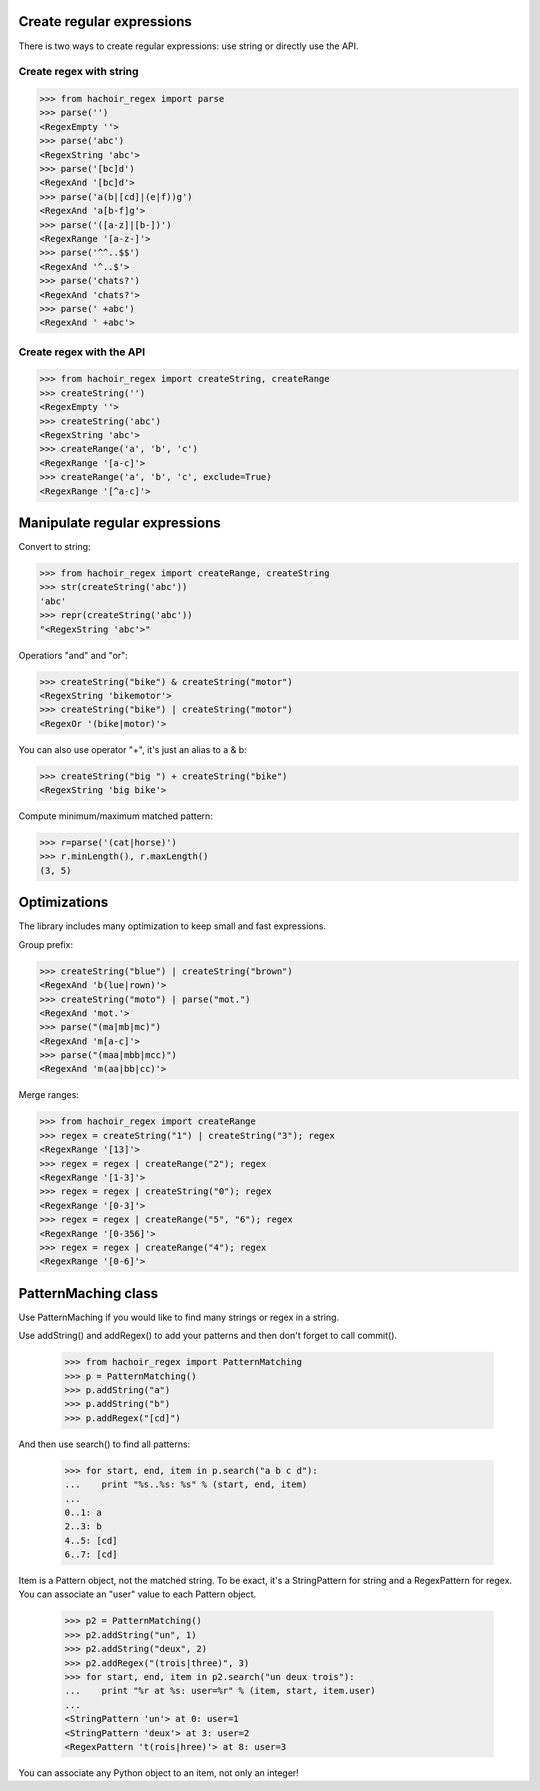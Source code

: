 Create regular expressions
==========================

There is two ways to create regular expressions: use string or directly
use the API.

Create regex with string
------------------------

>>> from hachoir_regex import parse
>>> parse('')
<RegexEmpty ''>
>>> parse('abc')
<RegexString 'abc'>
>>> parse('[bc]d')
<RegexAnd '[bc]d'>
>>> parse('a(b|[cd]|(e|f))g')
<RegexAnd 'a[b-f]g'>
>>> parse('([a-z]|[b-])')
<RegexRange '[a-z-]'>
>>> parse('^^..$$')
<RegexAnd '^..$'>
>>> parse('chats?')
<RegexAnd 'chats?'>
>>> parse(' +abc')
<RegexAnd ' +abc'>

Create regex with the API
-------------------------

>>> from hachoir_regex import createString, createRange
>>> createString('')
<RegexEmpty ''>
>>> createString('abc')
<RegexString 'abc'>
>>> createRange('a', 'b', 'c')
<RegexRange '[a-c]'>
>>> createRange('a', 'b', 'c', exclude=True)
<RegexRange '[^a-c]'>


Manipulate regular expressions
==============================

Convert to string:

>>> from hachoir_regex import createRange, createString
>>> str(createString('abc'))
'abc'
>>> repr(createString('abc'))
"<RegexString 'abc'>"

Operatiors "and" and "or":

>>> createString("bike") & createString("motor")
<RegexString 'bikemotor'>
>>> createString("bike") | createString("motor")
<RegexOr '(bike|motor)'>

You can also use operator "+", it's just an alias to a & b:

>>> createString("big ") + createString("bike")
<RegexString 'big bike'>

Compute minimum/maximum matched pattern:

>>> r=parse('(cat|horse)')
>>> r.minLength(), r.maxLength()
(3, 5)


Optimizations
=============

The library includes many optimization to keep small and fast expressions.

Group prefix:

>>> createString("blue") | createString("brown")
<RegexAnd 'b(lue|rown)'>
>>> createString("moto") | parse("mot.")
<RegexAnd 'mot.'>
>>> parse("(ma|mb|mc)")
<RegexAnd 'm[a-c]'>
>>> parse("(maa|mbb|mcc)")
<RegexAnd 'm(aa|bb|cc)'>

Merge ranges:

>>> from hachoir_regex import createRange
>>> regex = createString("1") | createString("3"); regex
<RegexRange '[13]'>
>>> regex = regex | createRange("2"); regex
<RegexRange '[1-3]'>
>>> regex = regex | createString("0"); regex
<RegexRange '[0-3]'>
>>> regex = regex | createRange("5", "6"); regex
<RegexRange '[0-356]'>
>>> regex = regex | createRange("4"); regex
<RegexRange '[0-6]'>


PatternMaching class
====================

Use PatternMaching if you would like to find many strings or regex in a string.

Use addString() and addRegex() to add your patterns and then don't forget
to call commit().

    >>> from hachoir_regex import PatternMatching
    >>> p = PatternMatching()
    >>> p.addString("a")
    >>> p.addString("b")
    >>> p.addRegex("[cd]")

And then use search() to find all patterns:

    >>> for start, end, item in p.search("a b c d"):
    ...    print "%s..%s: %s" % (start, end, item)
    ...
    0..1: a
    2..3: b
    4..5: [cd]
    6..7: [cd]

Item is a Pattern object, not the matched string. To be exact, it's a
StringPattern for string and a RegexPattern for regex. You can associate an
"user" value to each Pattern object.

    >>> p2 = PatternMatching()
    >>> p2.addString("un", 1)
    >>> p2.addString("deux", 2)
    >>> p2.addRegex("(trois|three)", 3)
    >>> for start, end, item in p2.search("un deux trois"):
    ...    print "%r at %s: user=%r" % (item, start, item.user)
    ...
    <StringPattern 'un'> at 0: user=1
    <StringPattern 'deux'> at 3: user=2
    <RegexPattern 't(rois|hree)'> at 8: user=3

You can associate any Python object to an item, not only an integer!

